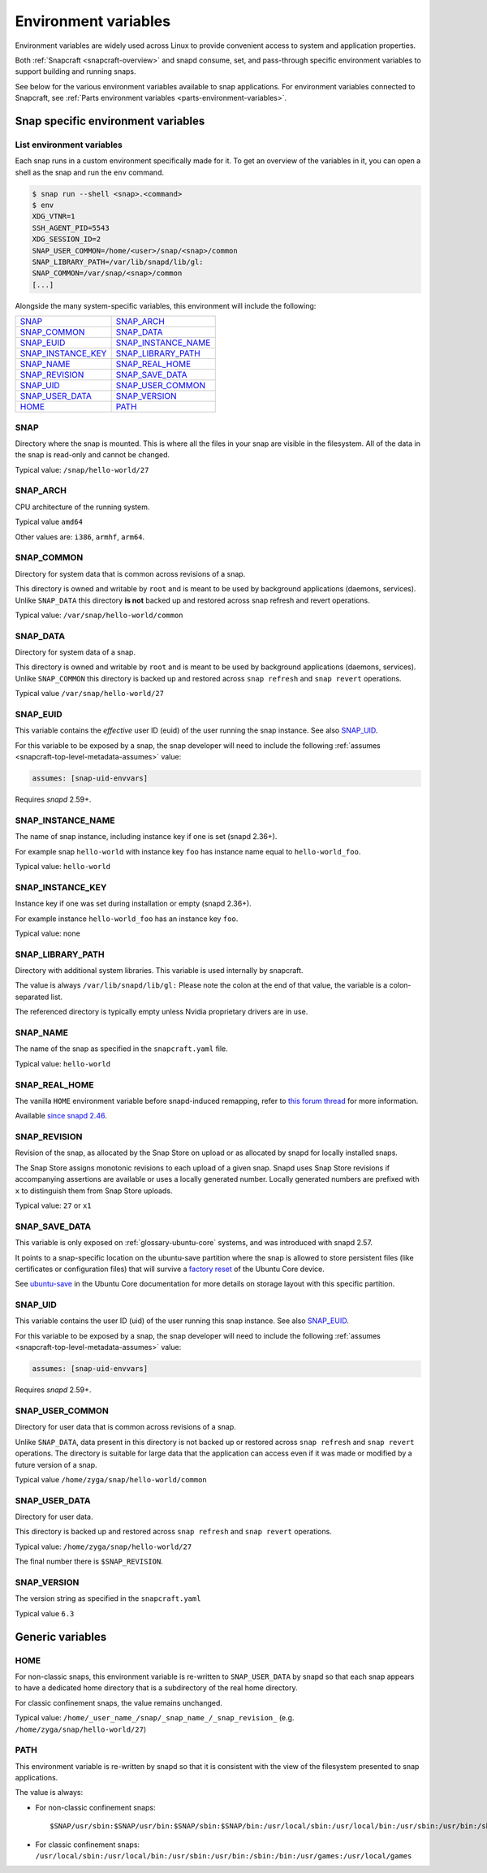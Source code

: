 .. 7983.md

.. _environment-variables:

Environment variables
=====================

Environment variables are widely used across Linux to provide convenient access to system and application properties.

Both :ref:`Snapcraft <snapcraft-overview>` and snapd consume, set, and pass-through specific environment variables to support building and running snaps.

See below for the various environment variables available to snap applications. For environment variables connected to Snapcraft, see :ref:`Parts environment variables <parts-environment-variables>`.

Snap specific environment variables
-----------------------------------

List environment variables
~~~~~~~~~~~~~~~~~~~~~~~~~~

Each snap runs in a custom environment specifically made for it. To get an overview of the variables in it, you can open a shell as the snap and run the ``env`` command.

.. code:: bash

   $ snap run --shell <snap>.<command>
   $ env
   XDG_VTNR=1
   SSH_AGENT_PID=5543
   XDG_SESSION_ID=2
   SNAP_USER_COMMON=/home/<user>/snap/<snap>/common
   SNAP_LIBRARY_PATH=/var/lib/snapd/lib/gl:
   SNAP_COMMON=/var/snap/<snap>/common
   [...]

Alongside the many system-specific variables, this environment will include the following:

.. list-table::
   :header-rows: 0

   * - `SNAP <environment-variables-snap_>`__
     - `SNAP_ARCH <environment-variables-snap-arch_>`__
   * - `SNAP_COMMON <environment-variables-snap-common_>`__
     - `SNAP_DATA <environment-variables-snap-data_>`__
   * - `SNAP_EUID <environment-variables-snap-euid_>`__
     - `SNAP_INSTANCE_NAME <environment-variables-snap-instance-name_>`__
   * - `SNAP_INSTANCE_KEY <environment-variables-snap-instance-key_>`__
     - `SNAP_LIBRARY_PATH <environment-variables-snap-library-path_>`__
   * - `SNAP_NAME <environment-variables-snap-name_>`__
     - `SNAP_REAL_HOME <environment-variables-snap-real-home_>`__
   * - `SNAP_REVISION <environment-variables-snap-revision_>`__
     - `SNAP_SAVE_DATA <environment-variables-snap-save-data_>`__
   * - `SNAP_UID <environment-variables-snap-uid_>`__
     - `SNAP_USER_COMMON <environment-variables-snap-user-common_>`__
   * - `SNAP_USER_DATA <environment-variables-snap-user-data_>`__
     - `SNAP_VERSION <environment-variables-snap-version_>`__
   * - `HOME <environment-variables-home_>`__
     - `PATH <environment-variables-path_>`__


.. _environment-variables-snap:

SNAP
~~~~

Directory where the snap is mounted. This is where all the files in your snap are visible in the filesystem. All of the data in the snap is read-only and cannot be changed.

Typical value: ``/snap/hello-world/27``


.. _environment-variables-snap-arch:

SNAP_ARCH
~~~~~~~~~

CPU architecture of the running system.

Typical value ``amd64``

Other values are: ``i386``, ``armhf``, ``arm64``.


.. _environment-variables-snap-common:

SNAP_COMMON
~~~~~~~~~~~

Directory for system data that is common across revisions of a snap.

This directory is owned and writable by ``root`` and is meant to be used by background applications (daemons, services). Unlike ``SNAP_DATA`` this directory **is not** backed up and restored across snap refresh and revert operations.

Typical value: ``/var/snap/hello-world/common``


.. _environment-variables-snap-data:

SNAP_DATA
~~~~~~~~~

Directory for system data of a snap.

This directory is owned and writable by ``root`` and is meant to be used by background applications (daemons, services). Unlike ``SNAP_COMMON`` this directory is backed up and restored across ``snap refresh`` and ``snap revert`` operations.

Typical value ``/var/snap/hello-world/27``


.. _environment-variables-snap-euid:

SNAP_EUID
~~~~~~~~~

This variable contains the *effective* user ID (euid) of the user running the snap instance. See also `SNAP_UID <environment-variables-snap-uid_>`__.

For this variable to be exposed by a snap, the snap developer will need to include the following :ref:`assumes <snapcraft-top-level-metadata-assumes>` value:

.. code:: yaml

   assumes: [snap-uid-envvars]

Requires *snapd* 2.59+.


.. _environment-variables-snap-instance-name:

SNAP_INSTANCE_NAME
~~~~~~~~~~~~~~~~~~

The name of snap instance, including instance key if one is set (snapd 2.36+).

For example snap ``hello-world`` with instance key ``foo`` has instance name equal to ``hello-world_foo``.

Typical value: ``hello-world``


.. _environment-variables-snap-instance-key:

SNAP_INSTANCE_KEY
~~~~~~~~~~~~~~~~~

Instance key if one was set during installation or empty (snapd 2.36+).

For example instance ``hello-world_foo`` has an instance key ``foo``.

Typical value: none


.. _environment-variables-snap-library-path:

SNAP_LIBRARY_PATH
~~~~~~~~~~~~~~~~~

Directory with additional system libraries. This variable is used internally by snapcraft.

The value is always ``/var/lib/snapd/lib/gl:`` Please note the colon at the end of that value, the variable is a colon-separated list.

The referenced directory is typically empty unless Nvidia proprietary drivers are in use.


.. _environment-variables-snap-name:

SNAP_NAME
~~~~~~~~~

The name of the snap as specified in the ``snapcraft.yaml`` file.

Typical value: ``hello-world``


.. _environment-variables-snap-real-home:

SNAP_REAL_HOME
~~~~~~~~~~~~~~

The vanilla ``HOME`` environment variable before snapd-induced remapping, refer
to `this forum thread <acquire original HOME variable_>`_ for more information.

Available `since snapd 2.46 <https://github.com/snapcore/snapd/pull/9189/commits/37d0a229>`__.


.. _environment-variables-snap-revision:

SNAP_REVISION
~~~~~~~~~~~~~

Revision of the snap, as allocated by the Snap Store on upload or as allocated by snapd for locally installed snaps.

The Snap Store assigns monotonic revisions to each upload of a given snap. Snapd uses Snap Store revisions if accompanying assertions are available or uses a locally generated number. Locally generated numbers are prefixed with ``x`` to distinguish them from Snap Store uploads.

Typical value: ``27`` or ``x1``


.. _environment-variables-snap-save-data:

SNAP_SAVE_DATA
~~~~~~~~~~~~~~

This variable is only exposed on :ref:`glossary-ubuntu-core` systems, and was introduced with snapd 2.57.

It points to a snap-specific location on the ubuntu-save partition where the snap is allowed to store persistent files (like certificates or configuration files) that will survive a `factory reset <https://ubuntu.com/core/docs/recovery-modes#environment-variables-heading--factory>`__ of the Ubuntu Core device.

See `ubuntu-save <https://ubuntu.com/core/docs/storage-layout#environment-variables-heading--save>`__ in the Ubuntu Core documentation for more details on storage layout with this specific partition.


.. _environment-variables-snap-uid:

SNAP_UID
~~~~~~~~

This variable contains the user ID (uid) of the user running this snap instance. See also `SNAP_EUID <environment-variables-snap-euid_>`__.

For this variable to be exposed by a snap, the snap developer will need to include the following :ref:`assumes <snapcraft-top-level-metadata-assumes>` value:

.. code:: yaml

   assumes: [snap-uid-envvars]

Requires *snapd* 2.59+.


.. _environment-variables-snap-user-common:

SNAP_USER_COMMON
~~~~~~~~~~~~~~~~

Directory for user data that is common across revisions of a snap.

Unlike ``SNAP_DATA``, data present in this directory is not backed up or restored across ``snap refresh`` and ``snap revert`` operations. The directory is suitable for large data that the application can access even if it was made or modified by a future version of a snap.

Typical value ``/home/zyga/snap/hello-world/common``


.. _environment-variables-snap-user-data:

SNAP_USER_DATA
~~~~~~~~~~~~~~

Directory for user data.

This directory is backed up and restored across ``snap refresh`` and ``snap revert`` operations.

Typical value: ``/home/zyga/snap/hello-world/27``

The final number there is ``$SNAP_REVISION``.


.. _environment-variables-snap-version:

SNAP_VERSION
~~~~~~~~~~~~

The version string as specified in the ``snapcraft.yaml``

Typical value ``6.3``

Generic variables
-----------------


.. _environment-variables-home:

HOME
~~~~

For non-classic snaps, this environment variable is re-written to ``SNAP_USER_DATA`` by snapd so that each snap appears to have a dedicated home directory that is a subdirectory of the real home directory.

For classic confinement snaps, the value remains unchanged.

Typical value: ``/home/_user_name_/snap/_snap_name_/_snap_revision_`` (e.g. ``/home/zyga/snap/hello-world/27``)


.. _environment-variables-path:

PATH
~~~~

This environment variable is re-written by snapd so that it is consistent with the view of the filesystem presented to snap applications.

The value is always:

-  For non-classic confinement snaps:

   ::

      $SNAP/usr/sbin:$SNAP/usr/bin:$SNAP/sbin:$SNAP/bin:/usr/local/sbin:/usr/local/bin:/usr/sbin:/usr/bin:/sbin:/bin:/usr/games:/usr/local/games

-  For classic confinement snaps: ``/usr/local/sbin:/usr/local/bin:/usr/sbin:/usr/bin:/sbin:/bin:/usr/games:/usr/local/games``

.. _`acquire original HOME variable`: https://forum.snapcraft.io/t/19475
